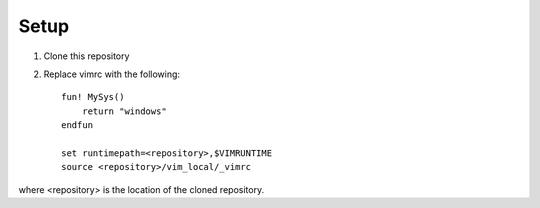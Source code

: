 Setup
=====

#. Clone this repository
#. Replace vimrc with the following::
   
    fun! MySys()
        return "windows"
    endfun

    set runtimepath=<repository>,$VIMRUNTIME
    source <repository>/vim_local/_vimrc

where <repository> is the location of the cloned repository.



